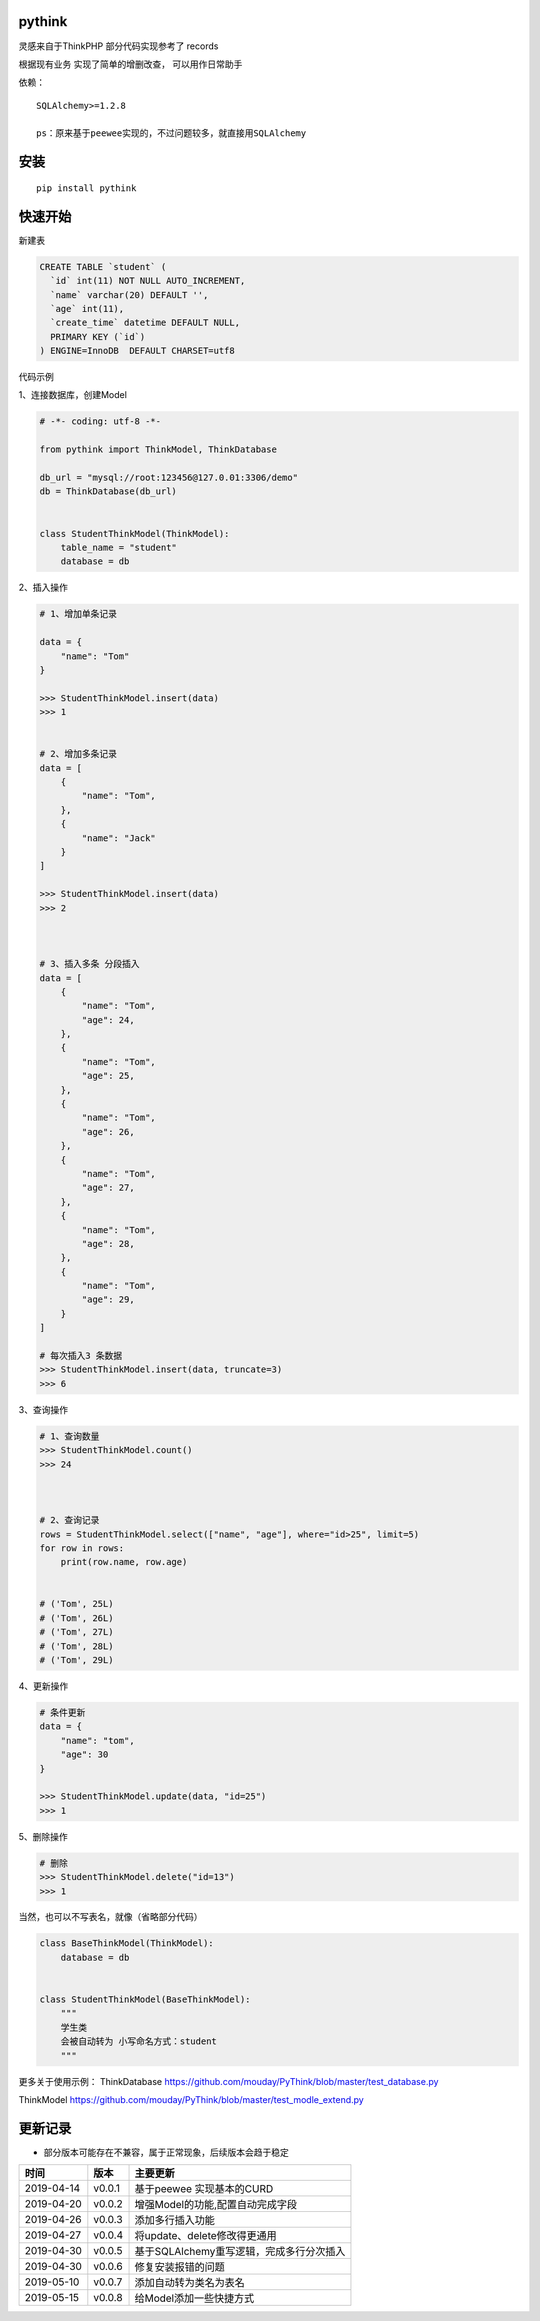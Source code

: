 pythink
=======

|PyPI - Python Version| |PyPI| |PyPI - Downloads|

灵感来自于ThinkPHP 部分代码实现参考了 records

根据现有业务 实现了简单的增删改查， 可以用作日常助手

依赖：

::

    SQLAlchemy>=1.2.8

    ps：原来基于peewee实现的，不过问题较多，就直接用SQLAlchemy

安装
====

::

    pip install pythink

快速开始
========

新建表

.. code:: sql

    CREATE TABLE `student` (
      `id` int(11) NOT NULL AUTO_INCREMENT,
      `name` varchar(20) DEFAULT '',
      `age` int(11),
      `create_time` datetime DEFAULT NULL,
      PRIMARY KEY (`id`)
    ) ENGINE=InnoDB  DEFAULT CHARSET=utf8

代码示例

1、连接数据库，创建Model

.. code:: python

    # -*- coding: utf-8 -*-

    from pythink import ThinkModel, ThinkDatabase

    db_url = "mysql://root:123456@127.0.01:3306/demo"
    db = ThinkDatabase(db_url)


    class StudentThinkModel(ThinkModel):
        table_name = "student"
        database = db

2、插入操作

.. code:: python


    # 1、增加单条记录

    data = {
        "name": "Tom"
    }

    >>> StudentThinkModel.insert(data)
    >>> 1


    # 2、增加多条记录
    data = [
        {
            "name": "Tom",
        },
        {
            "name": "Jack"
        }
    ]

    >>> StudentThinkModel.insert(data)
    >>> 2



    # 3、插入多条 分段插入
    data = [
        {
            "name": "Tom",
            "age": 24,
        },
        {
            "name": "Tom",
            "age": 25,
        },
        {
            "name": "Tom",
            "age": 26,
        },
        {
            "name": "Tom",
            "age": 27,
        },
        {
            "name": "Tom",
            "age": 28,
        },
        {
            "name": "Tom",
            "age": 29,
        }
    ]

    # 每次插入3 条数据
    >>> StudentThinkModel.insert(data, truncate=3)
    >>> 6

3、查询操作

.. code:: python


    # 1、查询数量
    >>> StudentThinkModel.count()
    >>> 24



    # 2、查询记录
    rows = StudentThinkModel.select(["name", "age"], where="id>25", limit=5)
    for row in rows:
        print(row.name, row.age)


    # ('Tom', 25L)
    # ('Tom', 26L)
    # ('Tom', 27L)
    # ('Tom', 28L)
    # ('Tom', 29L)

4、更新操作

.. code:: python


    # 条件更新
    data = {
        "name": "tom",
        "age": 30
    }

    >>> StudentThinkModel.update(data, "id=25")
    >>> 1

5、删除操作

.. code:: python


    # 删除
    >>> StudentThinkModel.delete("id=13")
    >>> 1

当然，也可以不写表名，就像（省略部分代码）

.. code:: python

    class BaseThinkModel(ThinkModel):
        database = db


    class StudentThinkModel(BaseThinkModel):
        """
        学生类
        会被自动转为 小写命名方式：student
        """

更多关于使用示例： ThinkDatabase
https://github.com/mouday/PyThink/blob/master/test\_database.py

ThinkModel
https://github.com/mouday/PyThink/blob/master/test\_modle\_extend.py

更新记录
========

-  部分版本可能存在不兼容，属于正常现象，后续版本会趋于稳定

+--------------+----------+--------------------------------------------+
| 时间         | 版本     | 主要更新                                   |
+==============+==========+============================================+
| 2019-04-14   | v0.0.1   | 基于peewee 实现基本的CURD                  |
+--------------+----------+--------------------------------------------+
| 2019-04-20   | v0.0.2   | 增强Model的功能,配置自动完成字段           |
+--------------+----------+--------------------------------------------+
| 2019-04-26   | v0.0.3   | 添加多行插入功能                           |
+--------------+----------+--------------------------------------------+
| 2019-04-27   | v0.0.4   | 将update、delete修改得更通用               |
+--------------+----------+--------------------------------------------+
| 2019-04-30   | v0.0.5   | 基于SQLAlchemy重写逻辑，完成多行分次插入   |
+--------------+----------+--------------------------------------------+
| 2019-04-30   | v0.0.6   | 修复安装报错的问题                         |
+--------------+----------+--------------------------------------------+
| 2019-05-10   | v0.0.7   | 添加自动转为类名为表名                     |
+--------------+----------+--------------------------------------------+
| 2019-05-15   | v0.0.8   | 给Model添加一些快捷方式                    |
+--------------+----------+--------------------------------------------+

.. |PyPI - Python Version| image:: https://img.shields.io/pypi/pyversions/pythink.svg
.. |PyPI| image:: https://img.shields.io/pypi/v/pythink.svg
.. |PyPI - Downloads| image:: https://img.shields.io/pypi/dm/pythink.svg?style=flat-square
